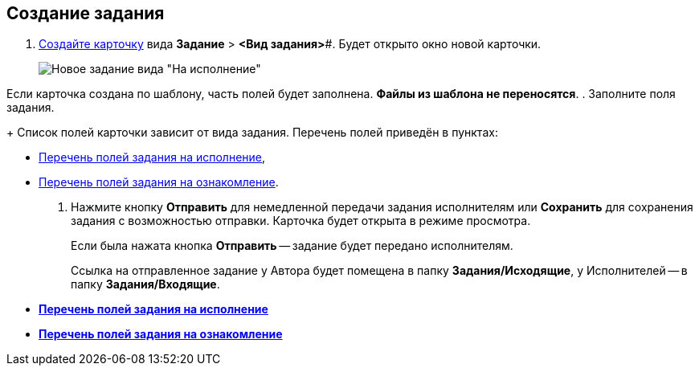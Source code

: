 
== Создание задания

[[task_snx_xpz_n3__steps_dg4_gmg_lj]]
. xref:cardsCreateNew.adoc[Создайте карточку] вида *Задание* > *<Вид задания>*#. Будет открыто окно новой карточки.
+
image::tcForExecution.png[Новое задание вида "На исполнение"]

Если карточка создана по шаблону, часть полей будет заполнена. *Файлы из шаблона не переносятся*.
. Заполните поля задания.
+
Список полей карточки зависит от вида задания. Перечень полей приведён в пунктах:

* xref:FillTaskForExecution.adoc[Перечень полей задания на исполнение],
* xref:FillTaskForAcquaintance.adoc[Перечень полей задания на ознакомление].
. Нажмите кнопку *Отправить* для немедленной передачи задания исполнителям или *Сохранить* для сохранения задания с возможностью отправки. Карточка будет открыта в режиме просмотра.
+
Если была нажата кнопка *Отправить* -- задание будет передано исполнителям.
+
Ссылка на отправленное задание у Автора будет помещена в папку [.keyword]*Задания/Исходящие*, у Исполнителей -- в папку [.keyword]*Задания/Входящие*.

* *xref:FillTaskForExecution.adoc[Перечень полей задания на исполнение]* +
* *xref:FillTaskForAcquaintance.adoc[Перечень полей задания на ознакомление]* +
